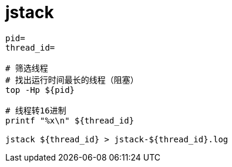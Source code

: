 
= jstack

[source,shell]
----

pid=
thread_id=

# 筛选线程
# 找出运行时间最长的线程（阻塞）
top -Hp ${pid}

# 线程转16进制
printf "%x\n" ${thread_id}

jstack ${thread_id} > jstack-${thread_id}.log

----

